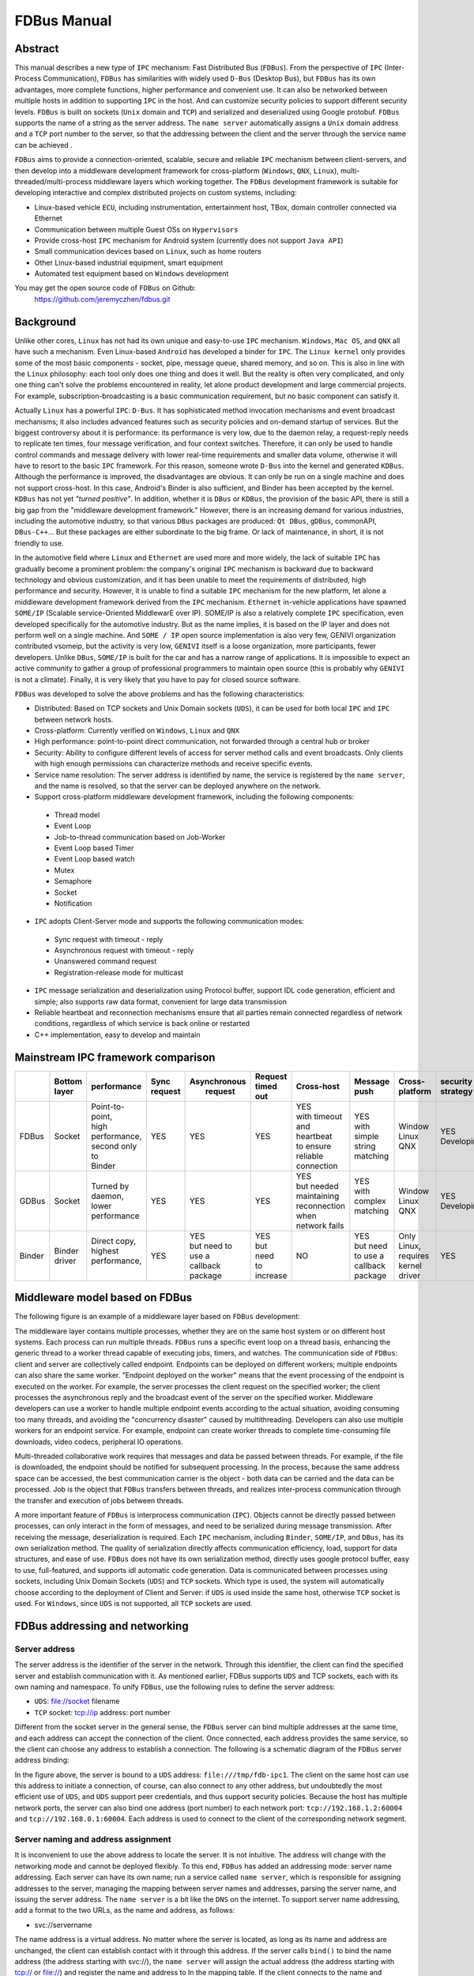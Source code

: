 FDBus Manual
============

Abstract
--------

This manual describes a new type of ``IPC`` mechanism: Fast Distributed Bus (``FDBus``). 
From the perspective of ``IPC`` (Inter-Process Communication), ``FDBus`` has similarities 
with widely used ``D-Bus`` (Desktop Bus), but ``FDBus`` has its own advantages, more complete 
functions, higher performance and convenient use. It can also be networked between multiple hosts 
in addition to supporting ``IPC`` in the host. And can customize security policies to support 
different security levels. ``FDBus`` is built on sockets (``Unix`` domain and ``TCP``) and 
serialized and deserialized using Google protobuf. ``FDBus`` supports the name of a string as 
the server address. The ``name server`` automatically assigns a ``Unix`` domain address and a 
``TCP`` port number to the server, so that the addressing between the client and the server 
through the service name can be achieved .

``FDBus`` aims to provide a connection-oriented, scalable, secure and reliable ``IPC`` mechanism 
between client-servers, and then develop into a middleware development framework for cross-platform 
(``Windows``, ``QNX``, ``Linux``), multi-threaded/multi-process middleware layers which working together. 
The ``FDBus`` development framework is suitable for developing interactive and complex distributed 
projects on custom systems, including:

- Linux-based vehicle ``ECU``, including instrumentation, entertainment host, TBox, 
  domain controller connected via Ethernet
- Communication between multiple Guest OSs on ``Hypervisors``
- Provide cross-host ``IPC`` mechanism for Android system (currently does not support ``Java API``)
- Small communication devices based on ``Linux``, such as home routers
- Other Linux-based industrial equipment, smart equipment
- Automated test equipment based on ``Windows`` development

You may get the open source code of ``FDBus`` on Github:
  https://github.com/jeremyczhen/fdbus.git


Background
----------

Unlike other cores, ``Linux`` has not had its own unique and easy-to-use ``IPC`` mechanism. 
``Windows``, ``Mac OS``, and ``QNX`` all have such a mechanism. Even Linux-based ``Android`` 
has developed a binder for ``IPC``. The ``Linux kernel`` only provides some of the most basic 
components - socket, pipe, message queue, shared memory, and so on. This is also in line with 
the ``Linux`` philosophy: each tool only does one thing and does it well. But the reality is 
often very complicated, and only one thing can't solve the problems encountered in reality, 
let alone product development and large commercial projects. For example, subscription-broadcasting 
is a basic communication requirement, but no basic component can satisfy it.


Actually ``Linux`` has a powerful ``IPC``: ``D-Bus``. It has sophisticated method invocation mechanisms 
and event broadcast mechanisms; it also includes advanced features such as security policies and 
on-demand startup of services. But the biggest controversy about it is performance: its performance is 
very low, due to the daemon relay, a request-reply needs to replicate ten times, four message verification, 
and four context switches. Therefore, it can only be used to handle control commands and message delivery 
with lower real-time requirements and smaller data volume, otherwise it will have to resort to the basic 
``IPC`` framework. For this reason, someone wrote ``D-Bus`` into the kernel and generated ``KDBus``. 
Although the performance is improved, the disadvantages are obvious. It can only be run on a single machine 
and does not support cross-host. In this case, Android's Binder is also sufficient, and Binder has been 
accepted by the kernel. ``KDBus`` has not yet `"turned positive"`. In addition, whether it is ``DBus`` or 
``KDBus``, the provision of the basic API, there is still a big gap from the "middleware development framework." 
However, there is an increasing demand for various industries, including the automotive industry, so that 
various ``DBus`` packages are produced: ``Qt DBus``, ``gDBus``, commonAPI, ``DBus-C++``... But these packages are either 
subordinate to the big frame. Or lack of maintenance, in short, it is not friendly to use.


In the automotive field where ``Linux`` and ``Ethernet`` are used more and more widely, the lack of suitable 
``IPC`` has gradually become a prominent problem: the company's original ``IPC`` mechanism is backward due to 
backward technology and obvious customization, and it has been unable to meet the requirements of distributed, 
high performance and security. However, it is unable to find a suitable ``IPC`` mechanism for the new platform, 
let alone a middleware development framework derived from the ``IPC`` mechanism. ``Ethernet`` in-vehicle applications 
have spawned ``SOME/IP`` (Scalable service-Oriented MiddlewarE over IP). SOME/IP is also a relatively complete 
``IPC`` specification, even developed specifically for the automotive industry. But as the name implies, it is 
based on the IP layer and does not perform well on a single machine. And ``SOME / IP`` open source implementation 
is also very few, GENIVI organization contributed vsomeip, but the activity is very low, ``GENIVI`` itself is a 
loose organization, more participants, fewer developers. Unlike ``DBus``, ``SOME/IP`` is built for the car and has 
a narrow range of applications. It is impossible to expect an active community to gather a group of professional 
programmers to maintain open source (this is probably why ``GENIVI`` is not a climate). Finally, it is very likely 
that you have to pay for closed source software.


``FDBus`` was developed to solve the above problems and has the following characteristics:

- Distributed: Based on TCP sockets and Unix Domain sockets (``UDS``), it can be used for both local 
  ``IPC`` and ``IPC`` between network hosts.
- Cross-platform: Currently verified on ``Windows``, ``Linux`` and ``QNX``
- High performance: point-to-point direct communication, not forwarded through a central hub or broker
- Security: Ability to configure different levels of access for server method calls and event broadcasts. 
  Only clients with high enough permissions can characterize methods and receive specific events.
- Service name resolution: The server address is identified by name, the service is registered by 
  the ``name server``, and the name is resolved, so that the server can be deployed anywhere on the network.
- Support cross-platform middleware development framework, including the following components:
 * Thread model
 * Event Loop
 * Job-to-thread communication based on Job-Worker
 * Event Loop based Timer
 * Event Loop based watch
 * Mutex
 * Semaphore
 * Socket
 * Notification
- ``IPC`` adopts Client-Server mode and supports the following communication modes:
 * Sync request with timeout - reply
 * Asynchronous request with timeout - reply
 * Unanswered command request
 * Registration-release mode for multicast
- ``IPC`` message serialization and deserialization using Protocol buffer, support IDL code generation, 
  efficient and simple; also supports raw data format, convenient for large data transmission
- Reliable heartbeat and reconnection mechanisms ensure that all parties remain connected regardless 
  of network conditions, regardless of which service is back online or restarted
- C++ implementation, easy to develop and maintain

Mainstream IPC framework comparison
-----------------------------------

+------+--------+-----------------+---------+--------------+-----------+--------------------+----------+----------+------------+
|      || Bottom| performance     || Sync   || Asynchronous|| Request  ||    Cross-host     || Message || Cross-  || security  |
|      || layer |                 || request||  request    || timed out|                    || push    || platform|| strategy  |
+======+========+=================+=========+==============+===========+====================+==========+==========+============+
|FDBus | Socket || Point-to-point,|   YES   |      YES     |    YES    || YES               || YES     || Window  || YES       |
|      |        || high           |         |              |           || with timeout      || with    || Linux   || Developing|
|      |        || performance,   |         |              |           || and heartbeat     || simple  || QNX     |            |
|      |        || second only to |         |              |           || to ensure reliable|| string  |          |            |
|      |        || Binder         |         |              |           || connection        || matching|          |            |
+------+--------+-----------------+---------+--------------+-----------+--------------------+----------+----------+------------+
|GDBus | Socket || Turned by      |    YES  |      YES     |    YES    || YES               || YES     || Window  || YES       |
|      |        || daemon,        |         |              |           || but needed        || with    || Linux   || Developing|
|      |        || lower          |         |              |           || maintaining       || complex || QNX     |            |
|      |        || performance    |         |              |           || reconnection when || matching|          |            |
|      |        |                 |         |              |           || network fails     ||         |          |            |
+------+--------+-----------------+---------+--------------+-----------+--------------------+----------+----------+------------+
|Binder|| Binder|| Direct copy,   |   YES   || YES         || YES      |         NO         || YES     || Only    | YES        |
|      || driver|| highest        |         || but need to || but need |                    || but need|| Linux,  |            |
|      |        || performance,   |         || use a       || to       |                    || to use a|| requires|            |
|      |        ||                |         || callback    || increase |                    || callback|| kernel  |            |
|      |        |                 |         || package     |           |                    || package || driver  |            |
+------+--------+-----------------+---------+--------------+-----------+--------------------+----------+----------+------------+

Middleware model based on FDBus
-------------------------------

The following figure is an example of a middleware layer based on ``FDBus`` development:

.. image:: ./images/1.png
  :width: 600px

The middleware layer contains multiple processes, whether they are on the same host system or 
on different host systems. Each process can run multiple threads. ``FDBus`` runs a specific event 
loop on a thread basis, enhancing the generic thread to a worker thread capable of executing jobs, 
timers, and watches. The communication side of ``FDBus``: client and server are collectively called 
endpoint. Endpoints can be deployed on different workers; multiple endpoints can also share the 
same worker. "Endpoint deployed on the worker" means that the event processing of the endpoint 
is executed on the worker. For example, the server processes the client request on the specified 
worker; the client processes the asynchronous reply and the broadcast event of the server on the 
specified worker. Middleware developers can use a worker to handle multiple endpoint events 
according to the actual situation, avoiding consuming too many threads, and avoiding the 
"concurrency disaster" caused by multithreading. Developers can also use multiple workers for 
an endpoint service. For example, endpoint can create worker threads to complete time-consuming 
file downloads, video codecs, peripheral IO operations.


Multi-threaded collaborative work requires that messages and data be passed between threads. 
For example, if the file is downloaded, the endpoint should be notified for subsequent processing. 
In the process, because the same address space can be accessed, the best communication carrier is 
the object - both data can be carried and the data can be processed. Job is the object that 
``FDBus`` transfers between threads, and realizes inter-process communication through the transfer 
and execution of jobs between threads.

A more important feature of ``FDBus`` is interprocess communication (``IPC``). Objects cannot be 
directly passed between processes, can only interact in the form of messages, and need to be 
serialized during message transmission. After receiving the message, deserialization is required. 
Each ``IPC`` mechanism, including ``Binder``, ``SOME/IP``, and ``DBus``, has its own serialization 
method. The quality of serialization directly affects communication efficiency, load, support for 
data structures, and ease of use. ``FDBus`` does not have its own serialization method, directly uses 
google protocol buffer, easy to use, full-featured, and supports idl automatic code generation. 
Data is communicated between processes using sockets, including Unix Domain Sockets (``UDS``) and 
``TCP`` sockets. Which type is used, the system will automatically choose according to the deployment 
of Client and Server: if ``UDS`` is used inside the same host, otherwise ``TCP`` socket is used. 
For ``Windows``, since ``UDS`` is not supported, all ``TCP`` sockets are used.

FDBus addressing and networking
-------------------------------

Server address
^^^^^^^^^^^^^^

The server address is the identifier of the server in the network. Through this identifier, 
the client can find the specified server and establish communication with it. As mentioned 
earlier, FDBus supports ``UDS`` and TCP sockets, each with its own naming and namespace. To unify 
``FDBus``, use the following rules to define the server address:

- ``UDS``: file://socket filename
- ``TCP`` socket: tcp://ip address: port number

Different from the socket server in the general sense, the ``FDBus`` server can bind multiple addresses 
at the same time, and each address can accept the connection of the client. Once connected, each address 
provides the same service, so the client can choose any address to establish a connection. The following 
is a schematic diagram of the ``FDBus`` server address binding:

.. image:: ./images/2.png
  :width: 600px

In the figure above, the server is bound to a ``UDS`` address: ``file:///tmp/fdb-ipc1``. The client on the 
same host can use this address to initiate a connection, of course, can also connect to any other address, 
but undoubtedly the most efficient use of ``UDS``, and ``UDS`` support peer credentials, and thus support 
security policies. Because the host has multiple network ports, the server can also bind one address 
(port number) to each network port: ``tcp://192.168.1.2:60004`` and ``tcp://192.168.0.1:60004``. Each address 
is used to connect to the client of the corresponding network segment.

Server naming and address assignment
^^^^^^^^^^^^^^^^^^^^^^^^^^^^^^^^^^^^

It is inconvenient to use the above address to locate the server. It is not intuitive. The address will 
change with the networking mode and cannot be deployed flexibly. To this end, ``FDBus`` has added an 
addressing mode: server name addressing. Each server can have its own name; run a service called ``name server``, 
which is responsible for assigning addresses to the server, managing the mapping between server names and 
addresses, parsing the server name, and issuing the server address. The ``name server`` is a bit like the 
``DNS`` on the internet. To support server name addressing, add a format to the two URLs, as the name and 
address, as follows:

- svc://servername

The name address is a virtual address. No matter where the server is located, as long as its name and address 
are unchanged, the client can establish contact with it through this address. If the server calls ``bind()`` to bind 
the name address (the address starting with svc://), the ``name server`` will assign the actual address (the address 
starting with tcp:// or file://) and register the name and address to In the mapping table. If the client connects 
to the name and address, the ``name server`` will look up the actual address of the server according to the name and 
select the most appropriate actual address to publish to the client. The client establishes a point-to-point direct 
connection with the server through this address. The following figure shows the process of establishing a connection 
between the client and the server using the name and address with the help of the ``name server``:

.. image:: ./images/3.png
  :width: 600px

First, the client calls connect("svc://medisServer") to establish a connection with the server named mediaServer. 
Since the name is used, ``FDBus`` will ask the name server for the actual address of the mediaServer. 
But now mediaServer is not online yet, so the name cannot be resolved, just subscribe to the online 
notification of the service. Soon after, the server calls bind("svc://mediaServer") to go online. 
Since the name and address are used, the request will also be sent to the name server. The ``name server`` 
registers its name, assigns ``UDS`` and ``TCP`` addresses, and returns it to the server. The server is 
bound to each actual address, and the n``ame server`` is notified after success. The ``name server`` 
issues the server online message and the server address to the entire system: the ``UDS`` address is 
broadcast to the local client, and the client address is the ``TCP`` address broadcast to other nodes. 
The client uses the received address to establish a connection with the server, and both the client and 
the server can receive the event notification of onOnline().

The name server uses the following rules to assign a server address:

+--------------+------------------------------+-----------------+
| Server       |         TCP Address          |   UDS Address   |
+==============+==============================+=================+
| host server  |        port No. 6100         |   /tmp/fdb-ns   |
+--------------+------------------------------+-----------------+
| name server  |        port No. 6101         |   /tmp/fdb-ns   |
+--------------+------------------------------+-----------------+
| user servers || Port 61002 – Port 65535     || /tmp/fdb-ipc0, |
|              || or                          || /tmp/fdb-ipc1, |
|              || Automatic system allocation || ...            |
+--------------+------------------------------+-----------------+


Multi-host networking
^^^^^^^^^^^^^^^^^^^^^

Since the address of the ``name server`` is fixed, the endpoint will automatically connect to the ``name server`` 
registration (server) or resolution (client) name after the endpoint is started. If there are multiple hosts, 
each running their own ``name server``, responsible for their respective name services, then these hosts 
become islands and cannot be connected to each other through service names such as svc://server_name. 
Of course, the client can bypass the ``name server`` and directly connect to the server with the actual 
address, but this cannot be flexibly deployed and networked. In order to support name resolution across 
networks, a service is required to manage all hosts in the system, and the host information is synchronized 
to all ``name servers``. These ``name servers`` can establish connections and work together to complete the name 
service within the entire network. . This service is the host server.

The working principle of the host server is: the entire network runs a host server, which can be located 
on any host that everyone can access. All host name servers are connected to the host server, registering 
their own host. The host server maintains a list of hosts containing the IP addresses of the hosts and 
synchronizes the tables to all ``name servers`` on the network. The ``name server`` establishes a connection 
with the name server on all hosts in the network according to the table.

Once the ``name servers`` on all hosts are connected in pairs, the service name resolution and service 
online notification can be completed through a set of internal protocols. For example, when a client on 
a host requests the local name server to resolve the address corresponding to the service name, the local 
``name server`` can broadcast the request to all connected ``name servers`` to find services in the entire 
network. The following is an example diagram of the entire system networking:

.. image:: ./images/4.png
  :width: 600px

In the above figure, a star connection is established between the ``name server`` and the host server, 
and the ``name server`` and the ``name server`` are connected one after another to form a network. 
In this system, the main tasks of the ``name server`` and host server are:

- ``Name server`` is connected to the host server, and the host is registered to the host server.
- The host server collects all host information to form a host address table.
- The host server broadcasts the host address table to all name servers.
- All servers are connected to the local ``name server`` and register the service name with them. 
  The local ``name server`` broadcasts the newly registered service to the local client and all 
  other ``name servers`` in the network.
- After the other ``name server`` receives the broadcast, it also makes a broadcast locally and 
  notifies all clients. In this way, the service online message is spread to the entire network.
- All clients are connected to the local ``name server`` and apply for service name resolution. 
  The local ``name server`` searches its own server address mapping table and sends the application 
  to all other ``name servers``.
- After receiving the application, other ``name servers`` search their respective server address 
  mapping tables and return the result to the ``name server`` that initiated the application.
- The ``name server`` forwards the received return result to the client that initiated the application, 
  and the client establishes a direct connection with the service using the actual address in the result. 
  In this way, you can find services on all hosts.

As can be seen from the above figure, once the connection is established between the client and the server, 
all communication is completed through this connection without forwarding through the intermediate link.

Uniqueness of the service name
^^^^^^^^^^^^^^^^^^^^^^^^^^^^^^

Since each host has its own ``name server``, the service cannot be renamed inside the host, but it can be 
renamed on different hosts. In this case, when the client requests name resolution, it may receive feedback 
from different hosts. The client can customize the connection policy: always connect to the new server, 
only connect to the first server, or only connect to the specified server.

Heartbeat detection, reconnection and online, offline detection
^^^^^^^^^^^^^^^^^^^^^^^^^^^^^^^^^^^^^^^^^^^^^^^^^^^^^^^^^^^^^^^

In order to make the whole system run reliably and ensure that any service can be gracefully restarted 
(the entire system still works normally after restarting), ``FDBus`` has perfect heartbeat detection and 
online and offline detection mechanisms:

- There is a reconnection mechanism between endpoints and ``name server`` to ensure that the endpoint 
  can always establish a connection with the ``name server`` after restarting.
- There is heartbeat detection between the ``name server`` and the host server; once the heartbeat 
  disappears, the ``name server`` will try to reconnect with the host server to ensure the reliability of 
  the connection between the ``name server`` and the host server.
- The connection between the ``name server`` and the ``name server`` is established by the host server: 
  When the ``name server`` goes online, the host server notifies all other ``name servers`` to establish a 
  connection with it, and also informs the ``name server`` to establish a connection with all other 
  ``name servers``.
- The connection between the client and the server is established by the ``name server``: When the server 
  goes online, the ``name server`` notifies the client to establish a connection with it.


Security
--------

As systems become more complex and open, security has become the focus of system architecture design. 
An open system means that there may be intruders, and once an intruder accesses a resource that should 
not be accessed, it may cause information leakage or destruction. On the other hand, the security of a 
system is based on the chain of trust, and only by satisfying the necessary security foundation can build 
its own security capabilities. For ``FDBus``, there are two prerequisites:

| The most basic premise is the integrity of the ``FDBus`` itself: the ``FDBus`` library running in the 
  system, the ``name server``, and the host server are all legal and have not been tampered with or replaced, 
  otherwise security cannot be guaranteed anyway. This is ensured by the operating system with rights 
  management, secure boot, ``DM-verity/FS-verity``, security upgrade, SELinux and other mechanisms.

| Secondly, on the network, the ``FDBus`` message is delivered in plain text. Once someone illegally 
  listens to the network message, it may cause information leakage and security loopholes. Therefore, 
  another premise to discuss the security of ``FDBus`` is that the intruder cannot intercept the network 
  packet and obtain the data transmitted by the ``FDBus`` on the link. Key data such as tokens will be 
  encrypted in the future, but it has not been implemented yet.

Based on these assumptions, the attacks faced by ``FDBus`` mainly come from three aspects:

| 1) The illegal host connects to the ``FDBus`` bus and runs an illegal client to access the server on other hosts; 
| 2) Runs an illegal client on a legitimate host to access the ``FDBus`` server in the host
| 3) A legitimate client is running a legitimate client, but tries to get data without permission or 
  perform an operation without permission.

Based on the above attacks, ``FDBus`` ensures the safe operation of the system from the following aspects:

- **Authentication of the host node**: All hosts joining the ``FDBus`` are divided into different security levels.
- **Authentication of service access**: all clients are divided into different security levels
- **Access restrictions**: The server's method calls and event broadcasts are divided into security levels,
  and the talent can call the method that matches the server security level and the event broadcast that 
  matches the registration.

Host node authentication
^^^^^^^^^^^^^^^^^^^^^^^^

A host must establish a connection with the host server if it wants to join the ``FDBus``. The host server 
can authenticate the host by checking the host's IP address or MAC address, and can also determine the 
validity of the host through the public-private key pair. For a legitimate host, the host server will 
issue an "``ID card``" for accessing other hosts. After holding the ``ID card``, the hosts can identify each 
other and give each other access rights.

"``ID card``" is implemented by token. When the ``name server`` on the host initiates a connection, 
the host server assigns multiple tokens to it, and each token corresponds to a security level. The following 
table shows the token assignments for each host in a system:

+--------+------------------+------------------+------------------+------------------+
|        | Security Level 0 | Security Level 1 | Security Level 2 | Security Level 3 |
+========+==================+==================+==================+==================+
| host 1 | token10          | token11          | token12          | token13          |
+--------+------------------+------------------+------------------+------------------+
| host 2 | token20          | token21          | token22          | token23          |
+--------+------------------+------------------+------------------+------------------+
| host 3 | token30          | token31          | token32          | token33          |
+--------+------------------+------------------+------------------+------------------+

There are four security levels in the table. For host 1, the tokens corresponding to each security level 
are token10, token11, token12, and token13. For other hosts, and so on. When the ``name server`` of the host 2 
is connected to the ``name server`` of the host 1, it needs to hold one of the four tokens of the host 1. 
For example, host 2 uses token 11 to connect to host 1, then in the eyes of host 1, the security level 
of host 2 is 1; if token13 is used, the security level of host 2 is 3, and so on. The number of security 
levels can be configured according to the project.

The security level of the host is specified after the host server authenticates and authenticates the host. 
As mentioned above, the host server can identify the host identity according to the host's MAC address or 
other means, and then use the following configuration table to publish the tokens used by the hosts to 
access each other:

+-----------------------+---------+---------+---------+
|                       | host 1  | host 2  | host 3  |
+-----------------------+---------+---------+---------+
| host 1 (MAC address1) | NA      | token22 | token31 |
+-----------------------+---------+---------+---------+
| host 2 (MAC address2) | token13 | NA      | token33 |
+-----------------------+---------+---------+---------+
| host 3 (MAC address3) | token12 | token23 | NA      |
+-----------------------+---------+---------+---------+

For example:

| 1) Host 1 connects to host 2 using token22, that is, for host 2, host 1 has a security level of 2;
| 2) when host 1 connects to host 3, token31 is used, that is, for host 3, The security level of host 1 is level 1.

And so on. For hosts that are not in the table, the host server will not reject the connection for the sake of 
openness, but will not issue a token for it. For hosts that do not have a token, the security level is considered 
to be -1 and there is no level.

Service access authentication
^^^^^^^^^^^^^^^^^^^^^^^^^^^^^

Just as the host server is responsible for host authentication, the ``name server`` is responsible for the 
authentication of the service access, and also uses the authentication authentication + token issuing method. 
When the server registers the service name with the ``name server``, the ``name server`` allocates multiple 
tokens at the same time as the address is assigned, and each token corresponds to a security level, as shown 
in the following table:

+----------+------------------+------------------+------------------+------------------+
|          | Security Level 0 | Security Level 1 | Security Level 2 | Security Level 3 |
+----------+------------------+------------------+------------------+------------------+
| server 1 | token10          | token11          | token12          | token13          |
+----------+------------------+------------------+------------------+------------------+
| server 2 | token20          | token21          | token22          | token23          |
+----------+------------------+------------------+------------------+------------------+
| server 3 | token30          | token31          | token32          | token33          |
+----------+------------------+------------------+------------------+------------------+

There are four security levels in the table. For server1, the tokens corresponding to each security level 
are token10, token11, token12, and token13. For other servers, and so on. When the client connects to server1, 
it needs to hold one of the four tokens of server1. For example, if the client uses token11 to connect to 
server1, then in the eyes of server1, the client's security level is 1. If you use token13, then the client's 
security level is 3, and so on. The number of security levels can be configured as appropriate.

The security level of the client is specified after the ``name server`` authenticates and authenticates the 
client. When the client connects to the ``name server`` through the UDS, the UDS will also generate the 
client's credentials to the ``name server``, including the client's uid and guid. Service access authentication 
is not supported because Windows does not support ``UDS``. For ``QNX``, although ``UDS`` is supported, service 
access authentication is not supported because the ``SO_PEERCRED`` option is not supported. So currently only Linux 
can support, and the credentials are attached by the operating system, trustworthy, the client can not fake an 
identity. According to uid and guid, the ``name server`` can identify the identity of the client, and publish 
the token used to access other servers through the following configuration table:

+----------------------+---------+---------+---------+---------+
|                      | server1 | server2 | server3 | server4 |
+----------------------+---------+---------+---------+---------+
| client1 (uid1:guid1) | token12 | token22 | token31 | token43 |
+----------------------+---------+---------+---------+---------+
| client2 (uid2:guid2) | token13 | token21 | token33 | token43 |
+----------------------+---------+---------+---------+---------+
| client3 (uid3:guid3) | token12 | token23 | token33 | token41 |
+----------------------+---------+---------+---------+---------+

For example:

| 1) client1 uses server12 with server1, that is, for server1, client1 has a security level of 2; 
| 2) client1 uses server2 for server2, that is, for server2, client1 has a security level of 2 .

And so on. For clients that are not in the table, for reasons of openness, the ``name server`` will not reject, 
but will not issue tokens for it. For clients without a token, the security level is considered to be -1, 
the lowest level.

When the security policy is enabled, the process of establishing a connection between the client and the 
server increases the client authentication and token issuance process, as shown in the following figure:

.. image:: ./images/5.png
  :width: 600px

Compared with the previous timing, in the above figure, the ``name server`` issues tokens to the server 
and the client respectively: all the security level tokens T0-T3 are issued to the server; only the token 
matching the security level is issued to the client. When the client connects to the server, it will also 
send the token to the server. The server finds that the received token is consistent with T1 by comparison, 
so that the client's security level is 1. Suppose a malicious client also connects to the same server: 
Since the ``name server`` does not recognize its ``UID``, it will not be assigned a token. When the client 
connects to the server, the server sets its security level to -1, that is, no security level, because the 
token cannot be given. In this case, by configuring serve, you can only allow access to a limited API to 
achieve access control.

Security level and access rights
^^^^^^^^^^^^^^^^^^^^^^^^^^^^^^^^

When determining the security level of the client, the server needs to integrate the security level of 
the client itself and the security level of the host where the client is located: the highest security 
level of the client does not exceed the security level of the host where it resides. With a security 
level, the server can define different levels of access: at which levels, which methods can be called, 
and which messages are broadcast. The following figure shows the partitioning of a server's access rights:

.. image:: ./images/6.png
  :width: 600px

Each server can define access rights corresponding to different security levels through the configuration 
file. The specific method is to segment the method ID and the notification ID, and the IDs falling in 
different segments correspond to different security levels. For the method call, if the security level 
of the client does not reach the required level, the server will refuse to execute; for the message 
notification, if the client does not have the permission, the message of the high security level cannot 
be registered, and thus the change notification of the message is not received.

Security policy configuration file
^^^^^^^^^^^^^^^^^^^^^^^^^^^^^^^^^^

The security policy file is located under ``/etc/fdbus`` by default.

Parameter configuration file /etc/fdbus/fdbus.fdb
^^^^^^^^^^^^^^^^^^^^^^^^^^^^^^^^^^^^^^^^^^^^^^^^^

This file configures the overall security parameters, including the following fields:

- *Number_of_secure_levels*: number type, how many security levels are configured
- *Token_length*: number type, configured for the length of the token in bytes.

Host configuration file /etc/fdbus/host.fdb
^^^^^^^^^^^^^^^^^^^^^^^^^^^^^^^^^^^^^^^^^^^

This file configures the security parameters of each host, including the following fields:

- *host*: object type, the key of each element is the host name ("host_name"), and the value is the array type, which contains the security policy of the corresponding host.
- *host."host_name"[...]*: object type, which indicates the configuration of a security level.
- *host."host_name"[...].level*: number type, indicating the security level
- *host."host_name"[...].ip*: array type, each element is the host ID represented by the IP address, meaning: the host with these IP addresses, the security level is host."host_name"[.. .].level. If the IP is a "default" string, it means that there is no default security level for the host in the configuration file.
- *host."host_name"[...].mac*: array type, each element is the host ID represented by the MAC address, meaning the same as host."host_name"[...].ip.

Server Configuration file /etc/fdbus/server/server_name.fdb
^^^^^^^^^^^^^^^^^^^^^^^^^^^^^^^^^^^^^^^^^^^^^^^^^^^^^^^^^^^

The Server configuration file is located in the ``/etc/fdbus/server`` directory. Each server has a 
configuration file. The file name specification is: ``server_name+.fdb suffix``, which contains the 
following fields:

- *method*: The array type, the security policy that the configuration method calls.
- *method[...]*: The object type defines the security policy for a collection of methods.
- *method[...]*.level:number type, indicating the security level
- *method[...]*.from:number type, which represents the minimum value of the method set. If it 
  is a "default" string, it means that there is no default security level for the method of 
  configuring the security level.
- *method[...]*.to:number type, which represents the maximum value of the method set. The 
  overall meaning is: If a method ID is greater than or equal to method[...].from, less than 
  or equal to method[...].to, its security level is method[...].level. Only clients with a 
  security level greater than or equal to this level can call methods in this range.
- *event*: The array type is similar to the method except that it is configured with a 
  security policy for broadcast monitoring. Only clients that meet the security level have 
  the right to listen to the corresponding event.
- *permission*: array type, configure the access permissions of the server.
- *permission[...]*: object type, which defines the configuration of a security level.
- *permission[...]*.level:number type, indicating the security level.
- *permission[...]*.gid:array type, if each element is of type string, it means group name, 
  if it is number type, it means group id. The meaning of the security policy is: If a client 
  is in a certain group specified by the array, its security level is permission[...].level. 
  If the field is a "default" string, it means that the client's default security level cannot 
  be found for the security policy.
- *permission[...]*.uid:array type, if each element is of type string, it means user name, if it 
  is number type, it means user id. The meaning of the security policy is: If the client id of 
  a client is contained in an array, its security level is permission[...].level.


Debugging and logging
---------------------

The ``DBus`` monitor from DBus is impressive: it can crawl all the messages on the ``DBus`` bus, 
and it can set filters to crawl specific messages. The captured messages are very readable, 
and various data structures and field names can be displayed. Similarly, ``FDBus`` also provides a 
tool for crawling messages - log server, and its function is stronger. In addition to ``FDBus`` 
messages, it also supports debugging log output, and combines FDBus messages and debug logs to 
facilitate timing analysis.

The log server is a normal server that is hung on the ``FDBus``. Each endpoint contains its client, 
as shown in the following figure:

.. image:: ./images/7.png
  :width: 600px

Like the normal server, the log server runs up and registers with the name server, which broadcasts 
the LogClient in each endpoint. Later, when the endpoint sends an FDBus message, it will also copy 
one copy to the log server through LogClient. In addition to the FDBus message content, the sent 
data also includes:

- Timestamp
- Transmitter and receiver names
- Message type (request, reply, broadcast, subscription, etc.)

The protocol buffer is transmitted in binary format on the line and cannot be printed directly. 
For debugging convenience, the protocol buffer can convert the message into a text format that 
is easy to read, visually display the name and value of each member in the message, and expand 
the array type (repeated type) and nested type.

For debug log output, ``FDBus`` has its own API and supports the following output levels 
(priority increments):

- Debug
- Information
- Warning
- Error
- Fatal

As long as the log server is started, when the endpoint prints the debug log through the API, 
these logs are sent to the log server through LogClient. The log server can combine the debug 
log and the ``FDBus`` message to output, or you can choose to output specific content separately.

Regardless of which host the endpoint is deployed on, the log server can collect its ``FDBus`` 
messages and debug logs. The entire system can only run one log server, which is not convenient 
for distributed debugging. To this end, ``FDBus`` has another tool - log viewer, multiple log viewers 
can be started at the same time, all connected to the log server, get the current log information, 
and print on the standard output.

FDBus internal structure
------------------------

The following figure is a block diagram of the internal components of ``FDBus``:

.. image:: ./images/8.png
  :width: 600px

- *Base platform abstraction layer* - contains system-independent abstractions for adapting to different operating systems
- *Advanced platform abstraction layer* - a middleware process model that contains the basic components that make up a process
- *IPC layer* - interprocess communication model, including the basic components for implementing IPC communication
- *Server layer* - provides service name resolution, networking, logging and debugging services

Conclusion
----------

``FDBus`` provides a distributed ``IPC`` communication mechanism to support client-server communication 
across hosts, using service names instead of physical addresses as addressing modes, ensuring connectivity 
dynamics and reliability through various services and heartbeat reconnection mechanisms, thereby ensuring 
the system The nodes inside can be dynamically added and deleted, dynamically deployed, and arbitrarily 
restarted without managing the startup sequence and dependencies, thereby binding the separate modules 
together to form a solid whole. As an important part of ``IPC``, protocol buffer supports a variety of complex 
data types, can define interfaces with idl and support automatic code generation, greatly reducing 
serialization and deserialization. FDBus supports security policies, differentiates security levels from 
access, and ensures the security of the entire system.

``FDBus`` is not only an ``IPC`` mechanism, but also a middleware development framework, which contains common 
components and basic models that are often used in the development of middleware, providing cross-platform 
and powerful support for middleware development.

After the source code is open, ``FDBus`` expects more developers to use, test and improve, and become one 
of the options for many middleware development frameworks.


